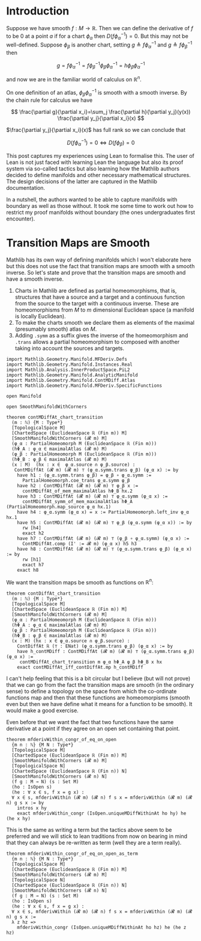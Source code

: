 * Introduction
:PROPERTIES:
:CUSTOM_ID: introduction
:END:

Suppose we have smooth \(f : M \longrightarrow \mathbb{R}\). Then we can
define the derivative of \(f\) to be \(0\) at a point \(a\) if for a
chart \(\phi_\alpha\) then \(D(f \phi_\alpha^{-1}) = 0\). But this may
not be well-defined. Suppose \(\phi_\beta\) is another chart, setting
\(g \triangleq f \phi_\alpha^{-1}\) and
\(g \triangleq f \phi_\beta^{-1}\) then

\[
g=f \phi_\alpha^{-1}=f \phi_\beta^{-1} \phi_\beta \phi_\alpha^{-1}=h \phi_\beta \phi_\alpha^{-1}
\]

and now we are in the familiar world of calculus on \(\mathbb{R}^n\).

On one definition of an atlas, \(\phi_\beta \phi_\alpha^{-1}\) is smooth
with a smooth inverse. By the chain rule for calculus we have

\[
\frac{\partial g}{\partial x_i}=\sum_j \frac{\partial h}{\partial y_j}(y(x)) \frac{\partial y_j}{\partial x_i}(x)
\]

\(\frac{\partial y_j}{\partial x_i}(x)\) has full rank so we can conclude that

\[
D(f\phi_\alpha^{-1}) = 0 \iff D(f\phi_\beta) = 0
\]

This post captures my experiences using Lean to formalise this. The
user of Lean is not just faced with learning Lean the language but
also its proof system via so-called tactics but also learning how the
Mathlib authors decided to define manifolds and other necessary
mathematical structures. The design decisions of the latter are
captured in the Mathlib documentation.

In a nutshell, the authors wanted to be able to capture manifolds with
boundary as well as those without. It took me some time to work out
how to restrict my proof manifolds without boundary (the ones
undergraduates first encounter).

* Transition Maps are Smooth
:PROPERTIES:
:CUSTOM_ID: transition-maps-are-smooth
:END:

Mathlib has its own way of defining manifolds which I won't elaborate
here but this does not use the fact that transition maps are smooth
with a smooth inverse. So let's state and prove that the transition
maps are smooth and have a smooth inverse.

 1. Charts in Mathlib are defined as partial homeomorphisms, that is,
    structures that have a source and a target and a continuous
    function from the source to the target with a continuous
    inverse. These are homeomorphisms from $M$ to $m$ dimensional
    Euclidean space (a manifold is locally Euclidean).
 2. To make the charts smooth we declare them as elements of the
    maximal (presumably smooth) atlas on $M$.
 3. Adding =.symm= as a suffix gives the inverse of the homeomorphism
    and =.trans= allows a partial homeomorphism to composed with
    another taking into account the sources and targets.

#+begin_src lean4
import Mathlib.Geometry.Manifold.MFDeriv.Defs
import Mathlib.Geometry.Manifold.Instances.Real
import Mathlib.Analysis.InnerProductSpace.PiL2
import Mathlib.Geometry.Manifold.AnalyticManifold
import Mathlib.Geometry.Manifold.ContMDiff.Atlas
import Mathlib.Geometry.Manifold.MFDeriv.SpecificFunctions

open Manifold

open SmoothManifoldWithCorners

theorem contMDiffAt_chart_transition
  (m : ℕ) {M : Type*}
  [TopologicalSpace M]
  [ChartedSpace (EuclideanSpace ℝ (Fin m)) M]
  [SmoothManifoldWithCorners (𝓡 m) M]
  (φ_α : PartialHomeomorph M (EuclideanSpace ℝ (Fin m)))
  (hΦ_Α : φ_α ∈ maximalAtlas (𝓡 m) M)
  (φ_β : PartialHomeomorph M (EuclideanSpace ℝ (Fin m)))
  (hΦ_Β : φ_β ∈ maximalAtlas (𝓡 m) M)
  (x : M)  (hx : x ∈  φ_α.source ∩ φ_β.source) :
   ContMDiffAt (𝓡 m) (𝓡 m) ⊤ (φ_α.symm.trans φ_β) (φ_α x) := by
    have h1 : (φ_α.symm.trans φ_β) = φ_β ∘ φ_α.symm :=
      PartialHomeomorph.coe_trans φ_α.symm φ_β
    have h2 : ContMDiffAt (𝓡 m) (𝓡 m) ⊤ φ_β x :=
      contMDiffAt_of_mem_maximalAtlas hΦ_Β hx.2
    have h3 : ContMDiffAt (𝓡 m) (𝓡 m) ⊤ φ_α.symm (φ_α x) :=
      contMDiffAt_symm_of_mem_maximalAtlas hΦ_Α (PartialHomeomorph.map_source φ_α hx.1)
    have h4 : φ_α.symm (φ_α x) = x := PartialHomeomorph.left_inv φ_α hx.1
    have h5 : ContMDiffAt (𝓡 m) (𝓡 m) ⊤ φ_β (φ_α.symm (φ_α x)) := by
      rw [h4]
      exact h2
    have h7 : ContMDiffAt (𝓡 m) (𝓡 m) ⊤ (φ_β ∘ φ_α.symm) (φ_α x) :=
      ContMDiffAt.comp (I' := 𝓡 m) (φ_α x) h5 h3
    have h8 : ContMDiffAt (𝓡 m) (𝓡 m) ⊤ (φ_α.symm.trans φ_β) (φ_α x) := by
      rw [h1]
      exact h7
    exact h8
#+end_src

We want the transition maps be smooth as functions on $\mathbb{R}^n$:

#+begin_src lean4
theorem contDiffAt_chart_transition
  (m : ℕ) {M : Type*}
  [TopologicalSpace M]
  [ChartedSpace (EuclideanSpace ℝ (Fin m)) M]
  [SmoothManifoldWithCorners (𝓡 m) M]
  (φ_α : PartialHomeomorph M (EuclideanSpace ℝ (Fin m)))
  (hΦ_Α : φ_α ∈ maximalAtlas (𝓡 m) M)
  (φ_β : PartialHomeomorph M (EuclideanSpace ℝ (Fin m)))
  (hΦ_Β : φ_β ∈ maximalAtlas (𝓡 m) M)
  (x : M) (hx : x ∈ φ_α.source ∩ φ_β.source) :
    ContDiffAt ℝ (⊤ : ENat) (φ_α.symm.trans φ_β) (φ_α x) := by
    have h_contMDiff : ContMDiffAt (𝓡 m) (𝓡 m) ⊤ (φ_α.symm.trans φ_β) (φ_α x) :=
     contMDiffAt_chart_transition m φ_α hΦ_Α φ_β hΦ_Β x hx
    exact contMDiffAt_iff_contDiffAt.mp h_contMDiff
#+end_src

I can't help feeling that this is a bit circular but I believe (but
will not prove) that we can go from the fact the transition maps are
smooth (in the ordinary sense) to define a topology on the space from
which the co-ordinate functions map and then that these functions are
homeomorpisms (smooth even but then we have define what it means for a
function to be smooth). It would make a good exercise.

Even before that we want the fact that two functions have the same
derivative at a point if they agree on an open set containing that
point.

#+begin_src lean4
theorem mfderivWithin_congr_of_eq_on_open
  {m n : ℕ} {M N : Type*}
  [TopologicalSpace M]
  [ChartedSpace (EuclideanSpace ℝ (Fin m)) M]
  [SmoothManifoldWithCorners (𝓡 m) M]
  [TopologicalSpace N]
  [ChartedSpace (EuclideanSpace ℝ (Fin n)) N]
  [SmoothManifoldWithCorners (𝓡 n) N]
  (f g : M → N) (s : Set M)
  (ho : IsOpen s)
  (he : ∀ x ∈ s, f x = g x) :
  ∀ x ∈ s, mfderivWithin (𝓡 m) (𝓡 n) f s x = mfderivWithin (𝓡 m) (𝓡 n) g s x := by
    intros x hy
    exact mfderivWithin_congr (IsOpen.uniqueMDiffWithinAt ho hy) he (he x hy)
#+end_src

This is the same as writing a term but the tactics above seem to be
preferred and we will stick to lean traditions from now on bearing in
mind that they can always be re-written as term (well they are a term
really).

#+begin_src lean4
theorem mfderivWithin_congr_of_eq_on_open_as_term
  {m n : ℕ} {M N : Type*}
  [TopologicalSpace M]
  [ChartedSpace (EuclideanSpace ℝ (Fin m)) M]
  [SmoothManifoldWithCorners (𝓡 m) M]
  [TopologicalSpace N]
  [ChartedSpace (EuclideanSpace ℝ (Fin n)) N]
  [SmoothManifoldWithCorners (𝓡 n) N]
  (f g : M → N) (s : Set M)
  (ho : IsOpen s)
  (he : ∀ x ∈ s, f x = g x) :
  ∀ x ∈ s, mfderivWithin (𝓡 m) (𝓡 n) f s x = mfderivWithin (𝓡 m) (𝓡 n) g s x :=
  λ z hz =>
    mfderivWithin_congr (IsOpen.uniqueMDiffWithinAt ho hz) he (he z hz)
#+end_src

